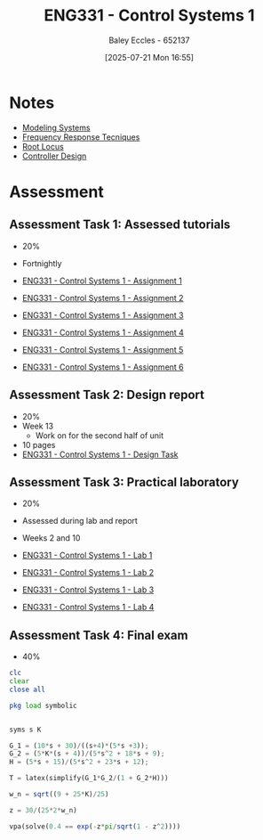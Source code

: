 :PROPERTIES:
:ID:       3ba0230c-1885-4a6e-9e92-c82085f2f153
:END:
#+title: ENG331 - Control Systems 1
#+date: [2025-07-21 Mon 16:55]
#+AUTHOR: Baley Eccles - 652137
#+FILETAGS: :UTAS:2025:
#+STARTUP: latexpreview
#+LATEX_HEADER: \usepackage[a4paper, margin=2cm]{geometry}
#+LATEX_HEADER_EXTRA: \usepackage{minted}
#+LATEX_HEADER_EXTRA: \usepackage{fontspec}
#+LATEX_HEADER_EXTRA: \setmonofont{Iosevka}
#+LATEX_HEADER_EXTRA: \setminted{fontsize=\small, frame=single, breaklines=true}
#+LATEX_HEADER_EXTRA: \usemintedstyle{emacs}
#+LATEX_HEADER_EXTRA: \usepackage{float}
#+LATEX_HEADER_EXTRA: \setlength{\parindent}{0pt}

* Notes
 - [[id:1f70134e-cf99-4909-aa3e-0352f2d0d6d9][Modeling Systems]]
 - [[id:3759ca8f-4825-4407-a333-4aa30ec4136b][Frequency Response Tecniques]]
 - [[id:bcab7053-f2ea-4117-a8c8-eeea97587087][Root Locus]]
 - [[id:97dc3da9-c40a-4945-b4f9-bf7b7657b70c][Controller Design]]
* Assessment


** Assessment Task 1: Assessed tutorials
 - 20%
 - Fortnightly
   
 - [[id:9e75c8a3-8958-4508-8652-9ce4c6f18115][ENG331 - Control Systems 1 - Assignment 1]]
 - [[id:96e084e6-aded-49b7-9522-3bdd9dd97344][ENG331 - Control Systems 1 - Assignment 2]]
 - [[id:862268d9-e7e1-4e3a-be45-5c027b31dd9b][ENG331 - Control Systems 1 - Assignment 3]]
 - [[id:3eb76f9d-5112-49a0-8b21-8976591d6fd6][ENG331 - Control Systems 1 - Assignment 4]]
 - [[id:4845e439-6804-4e2e-821c-ca470e9623e7][ENG331 - Control Systems 1 - Assignment 5]]
 - [[id:27d00bd4-2808-44ca-b13a-e414fe665cd1][ENG331 - Control Systems 1 - Assignment 6]]
   
** Assessment Task 2: Design report
 - 20%
 - Week 13
   - Work on for the second half of unit
 - 10 pages
 - [[id:30e0f262-edfa-442f-8e1c-7abf03e3ed19][ENG331 - Control Systems 1 - Design Task]]

** Assessment Task 3: Practical laboratory
 - 20%
 - Assessed during lab and report
 - Weeks 2 and 10
   
 - [[id:5002187a-38b3-4906-9fd1-d4a3d83864b3][ENG331 - Control Systems 1 - Lab 1]]
 - [[id:536ba461-384b-4879-9b5e-8155ff6cae59][ENG331 - Control Systems 1 - Lab 2]]
 - [[id:d7232721-a1e8-461a-a47d-7ce7b11134f0][ENG331 - Control Systems 1 - Lab 3]]
 - [[id:a7ef608f-20d9-4205-965d-867c8709e8d6][ENG331 - Control Systems 1 - Lab 4]]

** Assessment Task 4: Final exam
 - 40%
#+BEGIN_SRC octave :exports code :results output :session Des1
clc
clear
close all

pkg load symbolic


syms s K

G_1 = (10*s + 30)/((s+4)*(5*s +3));
G_2 = (5*K*(s + 4))/(5*s^2 + 18*s + 9);
H = (5*s + 15)/(5*s^2 + 23*s + 12);

T = latex(simplify(G_1*G_2/(1 + G_2*H)))

w_n = sqrt((9 + 25*K)/25)

z = 30/(25*2*w_n)

vpa(solve(0.4 == exp(-z*pi/sqrt(1 - z^2))))

#+END_SRC

#+RESULTS:
#+begin_example
T = \frac{50 K}{25 K + 25 s^{2} + 30 s + 9}
w_n = (sym)

    __________
  ╲╱ K + 9/25
z = (sym)

        3       
  ──────────────
      __________
  5⋅╲╱ K + 9/25
warning: passing floating-point values to sym is dangerous, see "help sym"
warning: called from
    double_to_sym_heuristic at line 50 column 7
    sym at line 384 column 11
    eq at line 93 column 3

ans = (sym) 4.2319025516719106933673654428399
#+end_example
